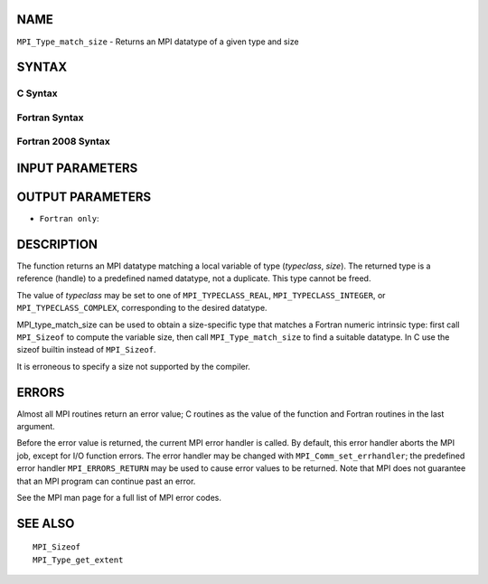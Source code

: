 NAME
----

``MPI_Type_match_size`` - Returns an MPI datatype of a given type and
size

SYNTAX
------

C Syntax
~~~~~~~~

.. code-block:: c
   :linenos:

   #include <mpi.h>
   int MPI_Type_match_size(int typeclass, int size,
   	MPI_Datatype *type)

Fortran Syntax
~~~~~~~~~~~~~~

.. code-block:: fortran
   :linenos:

   USE MPI
   ! or the older form: INCLUDE 'mpif.h'
   MPI_TYPE_MATCH_SIZE(TYPECLASS, SIZE, TYPE, IERROR)
   	INTEGER	TYPECLASS, SIZE, TYPE, IERROR

Fortran 2008 Syntax
~~~~~~~~~~~~~~~~~~~

.. code-block:: fortran
   :linenos:

   USE mpi_f08
   MPI_Type_match_size(typeclass, size, datatype, ierror)
   	INTEGER, INTENT(IN) :: typeclass, size
   	TYPE(MPI_Datatype), INTENT(OUT) :: datatype
   	INTEGER, OPTIONAL, INTENT(OUT) :: ierror

INPUT PARAMETERS
----------------



OUTPUT PARAMETERS
-----------------


* ``Fortran only``: 

DESCRIPTION
-----------

The function returns an MPI datatype matching a local variable of type
(*typeclass*, *size*). The returned type is a reference (handle) to a
predefined named datatype, not a duplicate. This type cannot be freed.

The value of *typeclass* may be set to one of ``MPI_TYPECLASS_REAL``,
``MPI_TYPECLASS_INTEGER``, or ``MPI_TYPECLASS_COMPLEX``, corresponding to the
desired datatype.

MPI_type_match_size can be used to obtain a size-specific type that
matches a Fortran numeric intrinsic type: first call ``MPI_Sizeof`` to
compute the variable size, then call ``MPI_Type_match_size`` to find a
suitable datatype. In C use the sizeof builtin instead of ``MPI_Sizeof``.

It is erroneous to specify a size not supported by the compiler.

ERRORS
------

Almost all MPI routines return an error value; C routines as the value
of the function and Fortran routines in the last argument.

Before the error value is returned, the current MPI error handler is
called. By default, this error handler aborts the MPI job, except for
I/O function errors. The error handler may be changed with
``MPI_Comm_set_errhandler``; the predefined error handler ``MPI_ERRORS_RETURN``
may be used to cause error values to be returned. Note that MPI does not
guarantee that an MPI program can continue past an error.

See the MPI man page for a full list of MPI error codes.

SEE ALSO
--------

::

   MPI_Sizeof
   MPI_Type_get_extent
